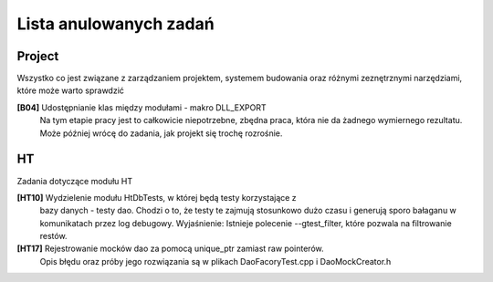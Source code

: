 Lista anulowanych zadań
===============================================================================


Project
*******************************************************************************
Wszystko co jest związane z zarządzaniem projektem, systemem budowania oraz
różnymi zeznętrznymi narzędziami, które może warto sprawdzić

**[B04]** Udostępnianie klas między modułami - makro DLL_EXPORT
    Na tym etapie pracy jest to całkowicie niepotrzebne, zbędna praca, która
    nie da żadnego wymiernego rezultatu. Może później wrócę do zadania, jak
    projekt się trochę rozrośnie.

HT
*******************************************************************************
Zadania dotyczące modułu HT

**[HT10]** Wydzielenie modułu HtDbTests, w której będą testy korzystające z
    bazy danych - testy dao. Chodzi o to, że testy te zajmują stosunkowo dużo
    czasu i generują sporo bałaganu w komunikatach przez log debugowy.
    Wyjaśnienie: Istnieje polecenie --gtest_filter, które pozwala na
    filtrowanie restów.

**[HT17]** Rejestrowanie mocków dao za pomocą unique_ptr zamiast raw pointerów.
    Opis błędu oraz próby jego rozwiązania są w plikach DaoFacoryTest.cpp
    i DaoMockCreator.h
